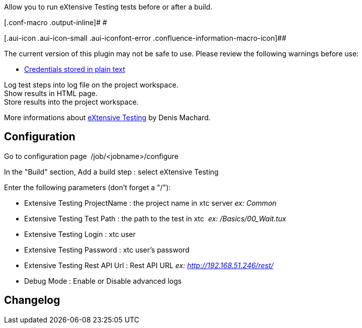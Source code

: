 Allow you to run eXtensive Testing tests before or after a build.

[.conf-macro .output-inline]# #

[.aui-icon .aui-icon-small .aui-iconfont-error .confluence-information-macro-icon]##

The current version of this plugin may not be safe to use. Please review
the following warnings before use:

* https://jenkins.io/security/advisory/2019-10-16/#SECURITY-1432[Credentials
stored in plain text]

Log test steps into log file on the project workspace. +
Show results in HTML page. +
Store results into the project workspace.

More informations about http://www.extensivetesting.org/[eXtensive
Testing] by Denis Machard.

[[ExtensiveTestingPlugin-Configuration]]
== Configuration

Go to configuration page  /job/<jobname>/configure

In the "Build" section, Add a build step : select eXtensive Testing

Enter the following parameters (don't forget a "/"):

* Extensive Testing ProjectName : the project name in xtc server _ex:
Common_

* Extensive Testing Test Path : the path to the test in xtc  _ex:
/Basics/00_Wait.tux_

* Extensive Testing Login : xtc user

* Extensive Testing Password : xtc user's password

* Extensive Testing Rest API Url : Rest API URL _ex:
[.nolink]#http://192.168.51.246/rest/#_

* Debug Mode : Enable or Disable advanced logs

[[ExtensiveTestingPlugin-Changelog]]
== Changelog
